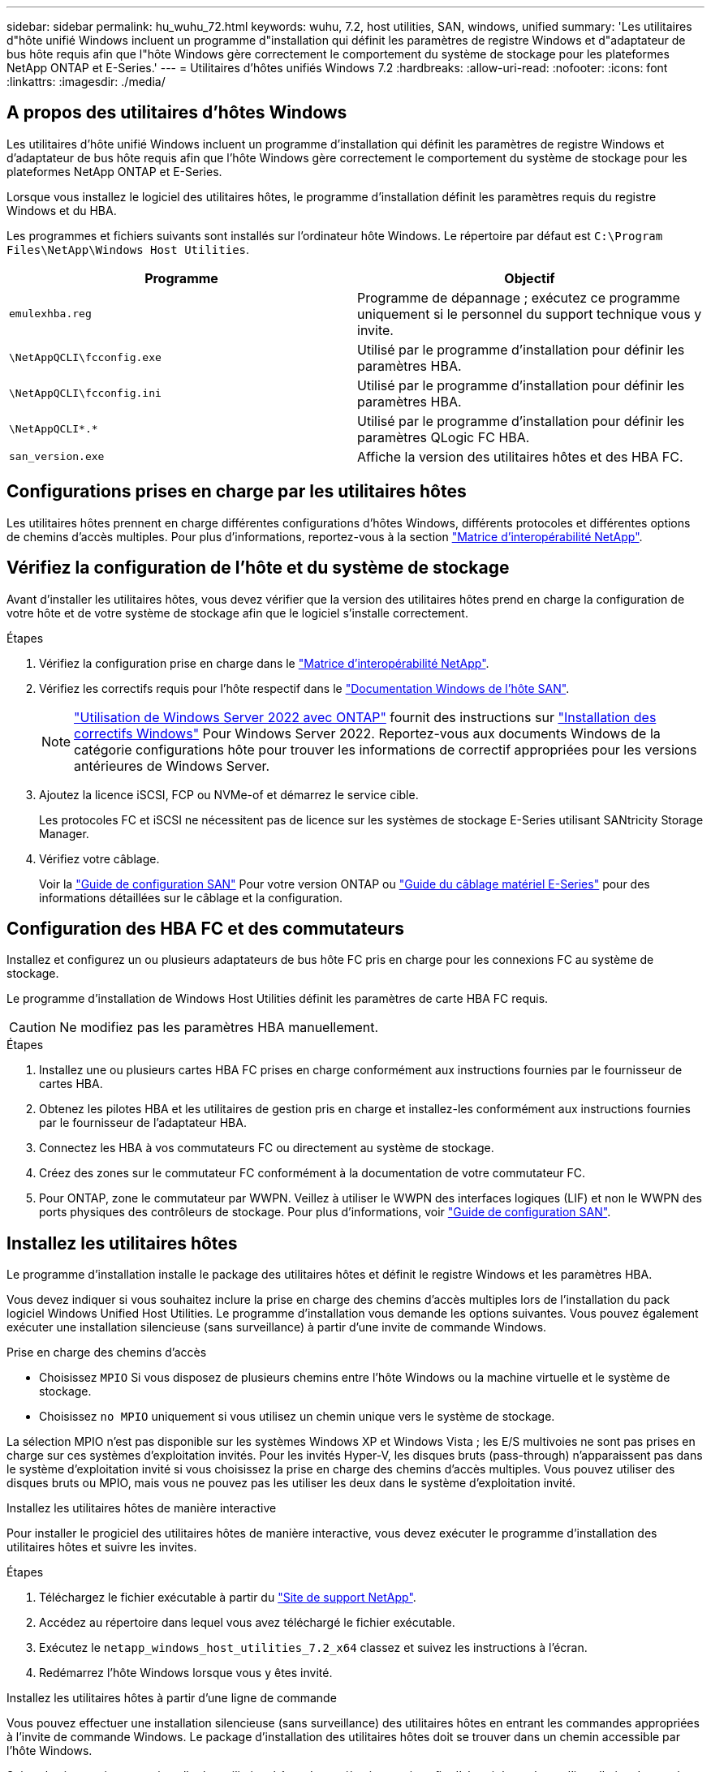 ---
sidebar: sidebar 
permalink: hu_wuhu_72.html 
keywords: wuhu, 7.2, host utilities, SAN, windows, unified 
summary: 'Les utilitaires d"hôte unifié Windows incluent un programme d"installation qui définit les paramètres de registre Windows et d"adaptateur de bus hôte requis afin que l"hôte Windows gère correctement le comportement du système de stockage pour les plateformes NetApp ONTAP et E-Series.' 
---
= Utilitaires d'hôtes unifiés Windows 7.2
:hardbreaks:
:allow-uri-read: 
:nofooter: 
:icons: font
:linkattrs: 
:imagesdir: ./media/




== A propos des utilitaires d'hôtes Windows

Les utilitaires d'hôte unifié Windows incluent un programme d'installation qui définit les paramètres de registre Windows et d'adaptateur de bus hôte requis afin que l'hôte Windows gère correctement le comportement du système de stockage pour les plateformes NetApp ONTAP et E-Series.

Lorsque vous installez le logiciel des utilitaires hôtes, le programme d'installation définit les paramètres requis du registre Windows et du HBA.

Les programmes et fichiers suivants sont installés sur l'ordinateur hôte Windows. Le répertoire par défaut est `C:\Program Files\NetApp\Windows Host Utilities`.

|===
| Programme | Objectif 


| `emulexhba.reg` | Programme de dépannage ; exécutez ce programme uniquement si le personnel du support technique vous y invite. 


| `\NetAppQCLI\fcconfig.exe` | Utilisé par le programme d'installation pour définir les paramètres HBA. 


| `\NetAppQCLI\fcconfig.ini` | Utilisé par le programme d'installation pour définir les paramètres HBA. 


| `\NetAppQCLI\*.*` | Utilisé par le programme d'installation pour définir les paramètres QLogic FC HBA. 


| `san_version.exe` | Affiche la version des utilitaires hôtes et des HBA FC. 
|===


== Configurations prises en charge par les utilitaires hôtes

Les utilitaires hôtes prennent en charge différentes configurations d'hôtes Windows, différents protocoles et différentes options de chemins d'accès multiples. Pour plus d'informations, reportez-vous à la section https://mysupport.netapp.com/matrix/["Matrice d'interopérabilité NetApp"^].



== Vérifiez la configuration de l'hôte et du système de stockage

Avant d'installer les utilitaires hôtes, vous devez vérifier que la version des utilitaires hôtes prend en charge la configuration de votre hôte et de votre système de stockage afin que le logiciel s'installe correctement.

.Étapes
. Vérifiez la configuration prise en charge dans le http://mysupport.netapp.com/matrix["Matrice d'interopérabilité NetApp"^].
. Vérifiez les correctifs requis pour l'hôte respectif dans le link:https://docs.netapp.com/us-en/ontap-sanhost/index.html["Documentation Windows de l'hôte SAN"].
+

NOTE: link:https://docs.netapp.com/us-en/ontap-sanhost/hu_windows_2022.html["Utilisation de Windows Server 2022 avec ONTAP"] fournit des instructions sur link:https://docs.netapp.com/us-en/ontap-sanhost/hu_windows_2022.html#installing-windows-hotfixes["Installation des correctifs Windows"] Pour Windows Server 2022. Reportez-vous aux documents Windows de la catégorie configurations hôte pour trouver les informations de correctif appropriées pour les versions antérieures de Windows Server.

. Ajoutez la licence iSCSI, FCP ou NVMe-of et démarrez le service cible.
+
Les protocoles FC et iSCSI ne nécessitent pas de licence sur les systèmes de stockage E-Series utilisant SANtricity Storage Manager.

. Vérifiez votre câblage.
+
Voir la https://docs.netapp.com/ontap-9/topic/com.netapp.doc.dot-cm-sanconf/home.html?cp=14_7["Guide de configuration SAN"^] Pour votre version ONTAP ou https://mysupport.netapp.com/ecm/ecm_get_file/ECMLP2773533["Guide du câblage matériel E-Series"^] pour des informations détaillées sur le câblage et la configuration.





== Configuration des HBA FC et des commutateurs

Installez et configurez un ou plusieurs adaptateurs de bus hôte FC pris en charge pour les connexions FC au système de stockage.

Le programme d'installation de Windows Host Utilities définit les paramètres de carte HBA FC requis.


CAUTION: Ne modifiez pas les paramètres HBA manuellement.

.Étapes
. Installez une ou plusieurs cartes HBA FC prises en charge conformément aux instructions fournies par le fournisseur de cartes HBA.
. Obtenez les pilotes HBA et les utilitaires de gestion pris en charge et installez-les conformément aux instructions fournies par le fournisseur de l'adaptateur HBA.
. Connectez les HBA à vos commutateurs FC ou directement au système de stockage.
. Créez des zones sur le commutateur FC conformément à la documentation de votre commutateur FC.
. Pour ONTAP, zone le commutateur par WWPN. Veillez à utiliser le WWPN des interfaces logiques (LIF) et non le WWPN des ports physiques des contrôleurs de stockage. Pour plus d'informations, voir https://docs.netapp.com/ontap-9/topic/com.netapp.doc.dot-cm-sanconf/home.html?cp=14_7["Guide de configuration SAN"^].




== Installez les utilitaires hôtes

Le programme d'installation installe le package des utilitaires hôtes et définit le registre Windows et les paramètres HBA.

Vous devez indiquer si vous souhaitez inclure la prise en charge des chemins d'accès multiples lors de l'installation du pack logiciel Windows Unified Host Utilities. Le programme d'installation vous demande les options suivantes. Vous pouvez également exécuter une installation silencieuse (sans surveillance) à partir d'une invite de commande Windows.

.Prise en charge des chemins d'accès
* Choisissez `MPIO` Si vous disposez de plusieurs chemins entre l'hôte Windows ou la machine virtuelle et le système de stockage.
* Choisissez `no MPIO` uniquement si vous utilisez un chemin unique vers le système de stockage.


La sélection MPIO n'est pas disponible sur les systèmes Windows XP et Windows Vista ; les E/S multivoies ne sont pas prises en charge sur ces systèmes d'exploitation invités. Pour les invités Hyper-V, les disques bruts (pass-through) n'apparaissent pas dans le système d'exploitation invité si vous choisissez la prise en charge des chemins d'accès multiples. Vous pouvez utiliser des disques bruts ou MPIO, mais vous ne pouvez pas les utiliser les deux dans le système d'exploitation invité.

[role="tabbed-block"]
====
.Installez les utilitaires hôtes de manière interactive
--
Pour installer le progiciel des utilitaires hôtes de manière interactive, vous devez exécuter le programme d'installation des utilitaires hôtes et suivre les invites.

.Étapes
. Téléchargez le fichier exécutable à partir du https://mysupport.netapp.com/site/["Site de support NetApp"^].
. Accédez au répertoire dans lequel vous avez téléchargé le fichier exécutable.
. Exécutez le `netapp_windows_host_utilities_7.2_x64` classez et suivez les instructions à l'écran.
. Redémarrez l'hôte Windows lorsque vous y êtes invité.


--
.Installez les utilitaires hôtes à partir d'une ligne de commande
--
Vous pouvez effectuer une installation silencieuse (sans surveillance) des utilitaires hôtes en entrant les commandes appropriées à l'invite de commande Windows. Le package d'installation des utilitaires hôtes doit se trouver dans un chemin accessible par l'hôte Windows.

Suivez les instructions pour installer les utilitaires hôtes de manière interactive afin d'obtenir le package d'installation. Le système redémarre automatiquement lorsque l'installation est terminée.

.Étapes
. Entrez la commande suivante à l'invite de commande Windows :
+
`msiexec /i installer.msi /quiet MULTIPATHING= {0 | 1} [INSTALLDIR=inst_path]`

+
** `installer` est le nom du `.msi` Fichier pour votre architecture CPU.
** MULTIPATHING indique si la prise en charge de MPIO est installée. Les valeurs autorisées sont « 0 » pour non et « 1 » pour oui.
** `inst_path` est le chemin d'accès où les fichiers des utilitaires hôtes sont installés. Le chemin par défaut est `C:\Program Files\NetApp\Windows Host Utilities\`.





NOTE: Pour voir les options Microsoft installer (MSI) standard pour la journalisation et d'autres fonctions, entrez `msiexec /help` À l'invite de commande Windows. Par exemple, le `msiexec /i install.msi /quiet /l*v <install.log> LOGVERBOSE=1` commande affiche les informations de journalisation.

--
====


== Mettez à niveau les utilitaires hôtes

Le nouveau package d'installation des utilitaires hôtes doit se trouver dans un chemin accessible par l'hôte Windows. Suivez les instructions pour installer les utilitaires hôtes de manière interactive afin de mettre à niveau le package d'installation.

[role="tabbed-block"]
====
.Mettez à niveau les utilitaires hôtes de manière interactive
--
Pour mettre à niveau le progiciel des utilitaires hôtes de manière interactive, vous devez exécuter le programme d'installation des utilitaires hôtes et suivre les invites.

.Étapes
. Accédez au répertoire dans lequel vous avez téléchargé le fichier exécutable.
. Exécutez le fichier exécutable et suivez les instructions à l'écran.
. Redémarrez l'hôte Windows lorsque vous y êtes invité.
. Une fois le redémarrage terminé, vérifiez la version de l'utilitaire hôte :
+
.. Ouvrez *panneau de configuration*.
.. Accédez à *Programme et fonctionnalités* et vérifiez la version de l'utilitaire hôte.




--
.Mettez à niveau les utilitaires hôtes à partir d'une ligne de commande
--
Vous pouvez effectuer une mise à niveau silencieuse (sans surveillance) des nouveaux utilitaires hôtes en entrant les commandes appropriées à l'invite de commande Windows.

Le nouveau package d'installation des utilitaires hôtes doit se trouver dans un chemin accessible par l'hôte Windows. Suivez les instructions pour installer les utilitaires hôtes de manière interactive afin de mettre à niveau le package d'installation.

.Étapes
. Entrez la commande suivante à l'invite de commande Windows :
+
`msiexec /i installer.msi /quiet MULTIPATHING= {0 | 1} [INSTALLDIR=inst_path]`

+
** `installer` est le nom du `.msi` Fichier pour votre architecture CPU.
** MULTIPATHING indique si la prise en charge de MPIO est installée. Les valeurs autorisées sont « 0 » pour non et « 1 » pour oui.
** `inst_path` est le chemin d'accès où les fichiers des utilitaires hôtes sont installés. Le chemin par défaut est `C:\Program Files\NetApp\Windows Host Utilities\`.





NOTE: Pour voir les options Microsoft installer (MSI) standard pour la journalisation et d'autres fonctions, entrez `msiexec /help` À l'invite de commande Windows. Par exemple, le `msiexec /i install.msi /quiet /l*v <install.log> LOGVERBOSE=1` commande affiche les informations de journalisation.

Le système redémarre automatiquement lorsque l'installation est terminée.

--
====


== Réparez et supprimez les utilitaires d'hôtes Windows

Vous pouvez utiliser l'option *Repair* du programme d'installation des utilitaires hôtes pour mettre à jour les paramètres du registre HBA et Windows. Vous pouvez supprimer entièrement les utilitaires hôtes, de manière interactive ou à partir de la ligne de commande Windows.

[role="tabbed-block"]
====
.Réparez ou supprimez les utilitaires hôtes Windows de manière interactive
--
L'option *Repair* met à jour le registre Windows et les HBA FC avec les paramètres requis. Vous pouvez également supprimer entièrement les utilitaires hôtes.

.Étapes
. Ouvrez Windows *programmes et fonctionnalités* (Windows Server 2012 R2, Windows Server 2016, Windows Server 2019 et Windows 2022).
. Sélectionnez *NetApp Windows Unified Host Utilities*.
. Sélectionnez *Modifier*.
. Sélectionnez *réparer* ou *Supprimer*, selon les besoins.
. Suivez les instructions à l'écran.


--
.Réparez ou supprimez les utilitaires hôtes Windows de la ligne de commande
--
L'option *Repair* met à jour le registre Windows et les HBA FC avec les paramètres requis. Vous pouvez également supprimer entièrement les utilitaires hôtes d'une ligne de commande Windows.

.Étapes
. Entrez la commande suivante sur la ligne de commande Windows pour réparer les utilitaires hôtes Windows :
+
`msiexec /f installer.msi [/quiet]`

+
** `/f` répare l'installation.
** `installer.msi` Est le nom du programme d'installation de Windows Host Utilities sur votre système.
** `/quiet` supprime tous les commentaires et redémarre automatiquement le système sans message d'invite à la fin de la commande.




--
====


== Présentation des paramètres utilisés par les utilitaires hôtes

Les utilitaires hôtes requièrent certains paramètres de registre et de paramètres pour vérifier que l'hôte Windows gère correctement le comportement du système de stockage.

Les utilitaires d'hôtes Windows définissent les paramètres qui affectent la façon dont l'hôte Windows répond à un retard ou une perte de données. Les valeurs spécifiques ont été sélectionnées pour vérifier que l'hôte Windows gère correctement les événements tels que le basculement d'un contrôleur du système de stockage vers son contrôleur partenaire.

Toutes les valeurs ne s'appliquent pas au gestionnaire de stockage DSM pour SANtricity ; cependant, tout chevauchement des valeurs définies par les utilitaires hôtes et celles définies par le gestionnaire de stockage DSM pour SANtricity n'entraîne pas de conflits.

Les HBA FC, NVMe/FC et iSCSI possèdent également des paramètres que vous devez définir pour garantir des performances optimales et gérer correctement les événements du système de stockage.

Le programme d'installation fourni avec les utilitaires d'hôtes unifiés Windows définit les paramètres des HBA Windows, FC et NVMe/FC sur les valeurs prises en charge.

Vous devez définir manuellement les paramètres du HBA iSCSI.

Le programme d'installation définit des valeurs différentes selon que vous spécifiez la prise en charge MPIO (Multipath I/O) lors de l'exécution du programme d'installation.

Vous ne devez pas modifier ces valeurs à moins d'en être dirigé par le support technique.



== Valeurs de registre définies par les utilitaires d'hôtes unifiés Windows

Le programme d'installation de Windows Unified Host Utilities définit automatiquement les valeurs de registre en fonction des choix que vous faites au cours de l'installation. Vous devez connaître ces valeurs de registre et la version du système d'exploitation.

Les valeurs suivantes sont définies par le programme d'installation de Windows Unified Host Utilities. Toutes les valeurs sont décimales, sauf indication contraire.


NOTE: HKLM est l'abréviation de `HKEY_LOCAL_MACHINE`.

[cols="20,20,30"]
|===
| Clé de registre | Valeur | Une fois réglé 


| HKLM\SYSTEM\CurrentControlSet\Services \msdsm\Parameters \dsmMaximumRetryTimeDuringStatetransition | 120 | Lorsque le support MPIO est spécifié et que votre serveur est Windows Server 2012 R2, Windows Server 2016 et Windows 2019 ou Windows Server 2022 


| HKLM\SYSTEM\CurrentControlSet \Services\msdsm\Parameters \dsmMaximumStateTransitionTime | 120 | Lorsque le support MPIO est spécifié et que votre serveur est Windows Server 2012 R2, ou Windows Server 2016, Windows 2019 ou Windows Server 2022 


| HKLM\SYSTEM\CurrentControlSet\Services \msdsm\Parameters\DsSupportedDeviceList | « NetApp LUN », « NETAPP LUN C- mode » « NVMe NetApp ONTAO con » | Lorsque la prise en charge de MPIO est spécifiée 


| HKLM\SYSTEM\CurrentControlSet\Control \Class\ {iSCSI_driver_GUID}\ instance_ID \Parameters \IPSecConfigTimeout | 60 | Toujours 


| HKLM\SYSTEM\CurrentControlSet\Control \Class\ {iSCSI_driver_GUID}\ instance_ID \Parameters \LinkDownTime | 10 | Toujours 


| HKLM\SYSTEM\CurrentControlSet\Services \ClusDisk \Parameters\ManageDisksOnSystemBuses | 1 | Toujours 


| HKLM\SYSTEM\CurrentControlSet\Control \Class\ {iSCSI_driver_GUID}\ instance_ID \Parameters \MaxRequestHoldTime | 120 | Lorsqu'aucun support MPIO n'est sélectionné 


| HKLM\SYSTEM\CurrentControlSet\Control \Class\ {iSCSI_driver_GUID}\ instance_ID \Parameters \MaxRequestHoldTime | 30 | Toujours 


| HKLM\SYSTEM\CurrentControlSet\Control \MPDEV\MPIOSupportedDeviceList | « NetApp LUN », « NETAPP LUN C- mode », « NVMe NetApp ONTAO con » | Lorsque la prise en charge de MPIO est spécifiée 


| HKLM\SYSTEM\CurrentControlSet\Services\mpio \Parameters\PathRecovery yInterval | 30 | Lorsque votre serveur est Windows Server 2012 R2, Windows Server 2016, Windows Server 2019 ou Windows Server 2022 


| HKLM\SYSTEM\CurrentControlSet\Services\mpio \Parameters\PathVerifyEnabled | 1 | Lorsque la prise en charge de MPIO est spécifiée 


| HKLM\SYSTEM\CurrentControlSet\Services \msdsm\Parameters\PathVerifyEnabled | 1 | Lorsque le support MPIO est spécifié et que votre serveur est Windows Server 2012 R2, Windows Server 2016, Windows Server 2019 ou Windows Server 2022 


| HKLM\SYSTEM\CurrentControlSet\Services \vnetapp\Parameters\PathVerifyEnabled | 0 | Lorsque la prise en charge de MPIO est spécifiée 


| HKLM\SYSTEM\CurrentControlSet\Services \mpio\Parameters\PDORemovePeriod | 130 | Lorsque la prise en charge de MPIO est spécifiée 


| HKLM\SYSTEM\CurrentControlSet\Services\msdsm \Parameters\PDORemovePeriod | 130 | Lorsque le support MPIO est spécifié et que votre serveur est Windows Server 2012 R2, Windows Server 2016 , Windows Server 2019 ou Windows Server 2022 


| HKLM\SYSTEM\CurrentControlSet\Services\vnetapp \Parameters\PDORemovePeriod | 130 | Lorsque la prise en charge de MPIO est spécifiée, sauf si Data ONTAP DSM est détecté 


| HKLM\SYSTEM\CurrentControlSet\Services\mpio \Parameters\RetryCount | 6 | Lorsque la prise en charge de MPIO est spécifiée 


| HKLM\SYSTEM\CurrentControlSet\Services\msdsm \Parameters\RetyCount | 6 | Lorsque le support MPIO est spécifié et que votre serveur est Windows Server 2012 R2, Windows Server 2016, Windows Server 2019 ou Windows Server 2022 


| HKLM\SYSTEM\CurrentControlSet\Services\mpio \Parameters\RetryInterval | 1 | Lorsque la prise en charge de MPIO est spécifiée 


| HKLM\SYSTEM\CurrentControlSet\Services\msdsm \Parameters\RetryInterval | 1 | Lorsque le support MPIO est spécifié et que votre serveur est Windows Server 2012 R2, Windows Server 2016, Windows Server 2019 ou Windows Server 2022 


| HKLM\SYSTEM\CurrentControlSet\Services\vnetapp \Parameters\RetryInterval | 1 | Lorsque la prise en charge de MPIO est spécifiée 


| HKLM\SYSTEM\CurrentControlSet\Services \disk\TimeOutValue | 120 | Lorsqu'aucun support MPIO n'est sélectionné 


| HKLM\SYSTEM\CurrentControlSet\Services\mpio \Parameters\UseCustomPathRecovery yInterval | 1 | Lorsque le support MPIO est spécifié et que votre serveur est Windows Server 2012 R2, Windows Server 2016, Windows Server 2019 ou Windows Server 2022 
|===
.Informations associées
Reportez-vous aux documents Microsoft pour plus de détails sur les paramètres de registre.



== Les paramètres NVMe

Les paramètres suivants du pilote Emulex NVMe sont mis à jour lors de l'installation DE WUHU 7.2 :

* EnableNVMe = 1
* NVMEMode = 0
* LimTransferSize=1




== Valeurs de HBA FC définies par les utilitaires hôtes Windows

Sur les systèmes utilisant FC, le programme d'installation des utilitaires hôtes définit les valeurs de délai requises pour les HBA Emulex et QLogic FC.

Pour les HBA FC Emulex, le programme d'installation définit les paramètres suivants :

[role="tabbed-block"]
====
.Lorsque MPIO est sélectionné
--
|===
| Type de propriété | Valeur de propriété 


| LinkTimeOut | 1 


| NodeTimeOut | 10 
|===
--
.Lorsque MPIO n'est pas sélectionné
--
|===
| Type de propriété | Valeur de propriété 


| LinkTimeOut | 30 


| NodeTimeOut | 120 
|===
--
====
Pour les HBA QLogic FC, le programme d'installation définit les paramètres suivants :

[role="tabbed-block"]
====
.Lorsque MPIO est sélectionné
--
|===
| Type de propriété | Valeur de propriété 


| LinkDownTimeOut | 1 


| PortDownloyCount | 10 
|===
--
.Lorsque MPIO n'est pas sélectionné
--
|===
| Type de propriété | Valeur de propriété 


| LinkDownTimeOut | 30 


| PortDownloyCount | 120 
|===
--
====

NOTE: Les noms des paramètres peuvent varier légèrement selon le programme. Par exemple, dans le programme QConvergeConsole de QLogic, le paramètre s'affiche comme `Link Down Timeout`. Les utilitaires hôtes `fcconfig.ini` fichier affiche ce paramètre comme l'un ou l'autre `LinkDownTimeOut` ou `MpioLinkDownTimeOut`, Selon que MPIO est spécifié ou non. Cependant, tous ces noms font référence au même paramètre HBA.

.Informations associées
Consultez le site Emulex ou QLogic pour en savoir plus sur les paramètres de temporisation.



== Dépannage

Vous pouvez utiliser les techniques de dépannage générales pour les utilitaires d'hôtes Windows. Assurez-vous de consulter les dernières notes de mise à jour pour connaître les problèmes connus et les solutions.



=== Différents domaines pour identifier les problèmes d'interopérabilité possibles

* Pour identifier les problèmes d'interopérabilité potentiels, vous devez vous assurer que les utilitaires hôtes prennent en charge votre combinaison de logiciel de système d'exploitation hôte, de matériel hôte, de logiciel ONTAP et de matériel de système de stockage.
* Vous devez vérifier le http://mysupport.netapp.com/matrix["Matrice d'interopérabilité NetApp"^].
* Vous devez vérifier que vous disposez de la bonne configuration iSCSI.
* Si les LUN iSCSI ne sont pas disponibles après un redémarrage, vous devez vérifier que la cible est répertoriée comme étant persistante dans l'onglet *cibles persistantes* de l'interface utilisateur de l'initiateur Microsoft iSCSI.
* Si les applications utilisant les LUN affichent des erreurs au démarrage, vous devez vérifier que les applications sont configurées pour dépendre du service iSCSI.
* Pour les chemins FC vers les contrôleurs de stockage exécutant ONTAP, vous devez vérifier que les switchs FC sont zonés en utilisant les WWPN des LIF cibles, pas les WWPN des ports physiques sur le nœud.
* Vous devez vérifier le link:hu_wuhu_71_rn.html["Notes de version"] Pour que les utilitaires hôtes Windows vérifient les problèmes connus. Les notes de mise à jour incluent une liste des problèmes connus et des limites.
* Vous devez consulter les informations de dépannage du Guide d'administration SAN de votre version de ONTAP.
* Vous devez effectuer une recherche https://mysupport.netapp.com/site/bugs-online/product["NetApp bogues en ligne"^] pour les problèmes récemment découverts.
+
** Dans le champ Type de bogue sous recherche avancée, sélectionnez *iSCSI - Windows*, puis *Go*. Vous devez répéter la recherche pour Bug Type *FCP -Windows*.


* Vous devez collecter des informations sur votre système.
* Enregistrez tous les messages d'erreur affichés sur l'hôte ou la console du système de stockage.
* Collectez les fichiers journaux de l'hôte et du système de stockage.
* Notez les symptômes du problème et toutes les modifications apportées à l'hôte ou au système de stockage juste avant l'apparition du problème.
* Si vous ne parvenez pas à résoudre le problème, contactez le support technique NetApp pour obtenir de l'aide.




=== Présentation des modifications apportées aux paramètres du pilote de carte HBA FC aux utilitaires hôtes

Lors de l'installation des pilotes Emulex ou QLogic HBA requis sur un système FC, plusieurs paramètres sont vérifiés et, dans certains cas, modifiés.

Les utilitaires hôtes définissent les valeurs des paramètres suivants :

* LinkTimeOut : définit la durée en secondes pendant laquelle le port hôte attend avant de reprendre les opérations d'E/S après la défaillance d'une liaison physique.
* NodeTimeOut – définit la durée en secondes avant que le port hôte ne reconnaisse qu'une connexion au périphérique cible soit interrompue.


Lors du dépannage des problèmes de HBA, vérifiez que ces paramètres ont les valeurs correctes. Les valeurs correctes dépendent de deux facteurs :

* Fournisseur du HBA
* Que vous utilisiez MPIO


Vous pouvez corriger les paramètres HBA en exécutant l'option *Repair* du programme d'installation de Windows Host Utilities.

[role="tabbed-block"]
====
.Vérifiez les paramètres du pilote HBA Emulex sur les systèmes FC
--
Si vous disposez d'un système FC, vous devez vérifier les paramètres du pilote HBA Emulex. Ces paramètres doivent exister pour chaque port de l'adaptateur HBA.

.Étapes
. Ouvrez OnCommand Manager.
. Sélectionnez l'adaptateur HBA approprié dans la liste et sélectionnez l'onglet *Paramètres du pilote*.
+
Les paramètres du pilote s'affichent.

. Si vous utilisez le logiciel MPIO, vérifiez que vous disposez des paramètres de pilote suivants :
+
** LinkTimeOut - 1
** NodeTimeOut - 10


. Si vous n'utilisez pas le logiciel MPIO, vérifiez que vous disposez des paramètres de pilote suivants :
+
** LinkTimeOut - 30
** NodeTimeOut - 120




--
.Vérifiez les paramètres du pilote HBA QLogic sur les systèmes FC
--
Sur les systèmes FC, vous devez vérifier les paramètres du pilote QLogic HBA. Ces paramètres doivent exister pour chaque port de l'adaptateur HBA.

.Étapes
. Ouvrez QConvergeConsole, puis sélectionnez *Connect* dans la barre d'outils.
+
La boîte de dialogue *se connecter à l'hôte* s'affiche.

. Sélectionnez l'hôte approprié dans la liste, puis sélectionnez *Connect*.
+
La liste des HBA s'affiche dans le volet HBA FC.

. Sélectionnez le port HBA approprié dans la liste, puis sélectionnez l'onglet *Paramètres*.
. Sélectionnez *Paramètres avancés de port HBA* dans la section *Sélectionner les paramètres*.
. Si vous utilisez le logiciel MPIO, vérifiez que vous disposez des paramètres de pilote suivants :
+
** Délai d'attente de la liaison descendante (linkdwnto) - 1
** Nombre de tentatives de port en panne (portdwnrc) - 10


. Si vous n'utilisez pas le logiciel MPIO, vérifiez que vous disposez des paramètres de pilote suivants :
+
** Délai d'attente de la liaison descendante (linkdwnto) - 30
** Nombre de tentatives de port en panne (portdwnrc) - 120




--
====